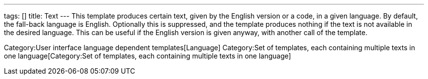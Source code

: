 ---
tags: []
title: Text
---
 This template produces certain text, given by the English version or a
code, in a given language. By default, the fall-back language is
English. Optionally this is suppressed, and the template produces
nothing if the text is not available in the desired language. This can
be useful if the English version is given anyway, with another call of
the template.

Category:User interface language dependent templates[Language]
Category:Set of templates, each containing multiple texts in one language[Category:Set
of templates, each containing multiple texts in one language]
